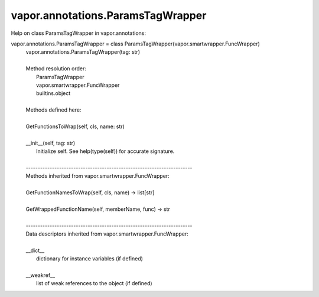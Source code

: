.. _vapor.annotations.ParamsTagWrapper:


vapor.annotations.ParamsTagWrapper
----------------------------------


Help on class ParamsTagWrapper in vapor.annotations:

vapor.annotations.ParamsTagWrapper = class ParamsTagWrapper(vapor.smartwrapper.FuncWrapper)
 |  vapor.annotations.ParamsTagWrapper(tag: str)
 |  
 |  Method resolution order:
 |      ParamsTagWrapper
 |      vapor.smartwrapper.FuncWrapper
 |      builtins.object
 |  
 |  Methods defined here:
 |  
 |  GetFunctionsToWrap(self, cls, name: str)
 |  
 |  __init__(self, tag: str)
 |      Initialize self.  See help(type(self)) for accurate signature.
 |  
 |  ----------------------------------------------------------------------
 |  Methods inherited from vapor.smartwrapper.FuncWrapper:
 |  
 |  GetFunctionNamesToWrap(self, cls, name) -> list[str]
 |  
 |  GetWrappedFunctionName(self, memberName, func) -> str
 |  
 |  ----------------------------------------------------------------------
 |  Data descriptors inherited from vapor.smartwrapper.FuncWrapper:
 |  
 |  __dict__
 |      dictionary for instance variables (if defined)
 |  
 |  __weakref__
 |      list of weak references to the object (if defined)

